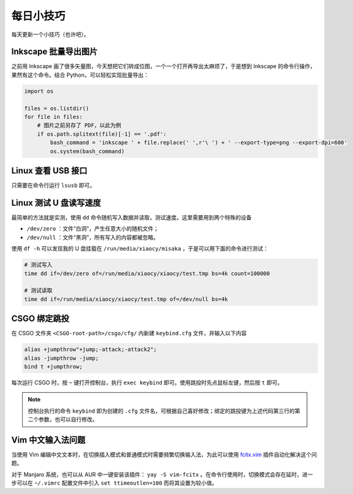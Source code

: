 每日小技巧
==========================================

每天更新一个小技巧（也许吧）。


Inkscape 批量导出图片
------------------------------------------

之前用 Inkscape 画了很多矢量图，今天想把它们转成位图，一个一个打开再导出太麻烦了，于是想到 Inkscape 的命令行操作，果然有这个命令。结合 Python，可以轻松实现批量导出：

.. code-block:: Python

    import os

    files = os.listdir()
    for file in files:
        # 图片之前另存了 PDF，以此为例
        if os.path.splitext(file)[-1] == '.pdf':
            bash_command = 'inkscape ' + file.replace(' ',r'\ ') + ' --export-type=png --export-dpi=600'
            os.system(bash_command)



Linux 查看 USB 接口
------------------------------------------

只需要在命令行运行 ``lsusb`` 即可。


Linux 测试 U 盘读写速度
------------------------------------------

最简单的方法就是实测，使用 ``dd`` 命令随机写入数据并读取，测试速度。这里需要用到两个特殊的设备

- ``/dev/zero`` ：文件“白洞”，产生任意大小的随机文件；
- ``/dev/null`` ：文件“黑洞”，所有写入的内容都被忽略。

使用 ``df -h`` 可以发现我的 U 盘挂载在 ``/run/media/xiaocy/misaka`` ，于是可以用下面的命令进行测试：

.. code-block:: bash

    # 测试写入
    time dd if=/dev/zero of=/run/media/xiaocy/xiaocy/test.tmp bs=4k count=100000

    # 测试读取
    time dd if=/run/media/xiaocy/xiaocy/test.tmp of=/dev/null bs=4k


CSGO 绑定跳投
------------------------------------------

在 CSGO 文件夹 ``<CSGO-root-path>/csgo/cfg/`` 内新建 ``keybind.cfg`` 文件，并输入以下内容

.. code-block::

    alias +jumpthrow"+jump;-attack;-attack2";
    alias -jumpthrow -jump;
    bind t +jumpthrow; 


每次运行 CSGO 时，按 ``~`` 键打开控制台，执行 ``exec keybind`` 即可。使用跳投时先点鼠标左键，然后按 ``t`` 即可。

.. note::

    控制台执行的命令 ``keybind`` 即为创建的 ``.cfg`` 文件名，可根据自己喜好修改；绑定的跳投键为上述代码第三行的第二个参数，也可以自行修改。


Vim 中文输入法问题
------------------------------------------

当使用 Vim 编辑中文文本时，在切换插入模式和普通模式时需要频繁切换输入法，为此可以使用 `fcitx.vim <https://github.com/lilydjwg/fcitx.vim>`_ 插件自动化解决这个问题。

对于 Manjaro 系统，也可以从 AUR 中一键安装该插件： ``yay -S vim-fcitx`` 。在命令行使用时，切换模式会存在延时，进一步可以在 ``~/.vimrc`` 配置文件中引入 ``set ttimeoutlen=100`` 而将其设置为较小值。

